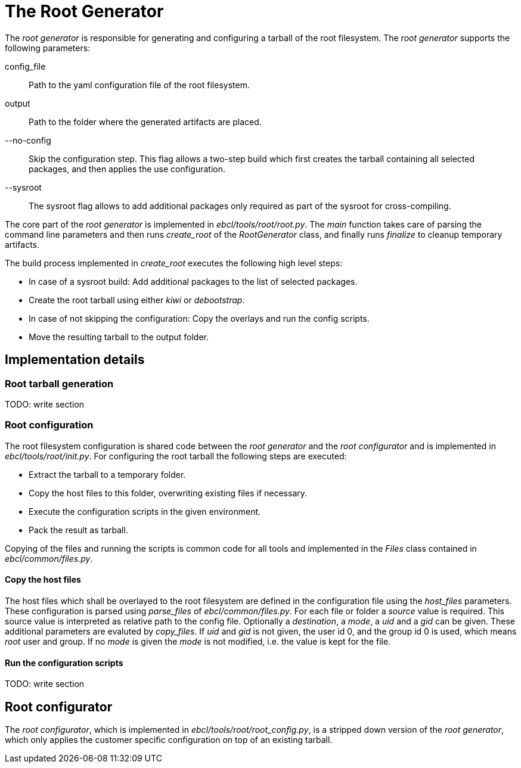 = The Root Generator

The _root generator_ is responsible for generating and configuring a tarball
of the root filesystem. The _root generator_ supports the following parameters:

config_file:: Path to the yaml configuration file of the root filesystem.
output:: Path to the folder where the generated artifacts are placed.
--no-config:: Skip the configuration step. This flag allows a two-step 
  build which first creates the tarball containing all selected packages,
  and then applies the use configuration.
--sysroot:: The sysroot flag allows to add additional packages only required
  as part of the sysroot for cross-compiling.

The core part of the _root generator_ is implemented in _ebcl/tools/root/root.py_.
The _main_ function takes care of parsing the command line parameters
and then runs _create_root_ of the _RootGenerator_ class, and finally runs
_finalize_ to cleanup temporary artifacts.

The build process implemented in _create_root_ executes the following high level steps:

- In case of a sysroot build: Add additional packages to the list of selected packages.
- Create the root tarball using either _kiwi_ or _debootstrap_.
- In case of not skipping the configuration: Copy the overlays and run the config scripts.
- Move the resulting tarball to the output folder.

== Implementation details

=== Root tarball generation

TODO: write section

=== Root configuration

The root filesystem configuration is shared code between the _root generator_ and the _root configurator_
and is implemented in _ebcl/tools/root/__init__.py_. For configuring the root tarball the following steps
are executed:

- Extract the tarball to a temporary folder.
- Copy the host files to this folder, overwriting existing files if necessary.
- Execute the configuration scripts in the given environment.
- Pack the result as tarball.

Copying of the files and running the scripts is common code for all tools and implemented in the
_Files_ class contained in _ebcl/common/files.py_.

==== Copy the host files

The host files which shall be overlayed to the root filesystem are defined in the configuration file
using the _host_files_ parameters. These configuration is parsed using _parse_files_ of
_ebcl/common/files.py_. For each file or folder a _source_ value is required.
This source value is interpreted as relative path to the config file.
Optionally a _destination_, a _mode_, a _uid_ and a _gid_ can be given.
These additional parameters are evaluted by _copy_files_.
If _uid_ and _gid_ is not given, the user id 0, and the group id 0 is used,
which means _root_ user and group.
If no _mode_ is given the _mode_ is not modified, i.e. the value is kept for the file.

==== Run the configuration scripts

TODO: write section

== Root configurator

The _root configurator_, which is implemented in _ebcl/tools/root/root_config.py_,
is a stripped down version of the _root generator_,
which only applies the customer specific configuration on top of an existing tarball.
